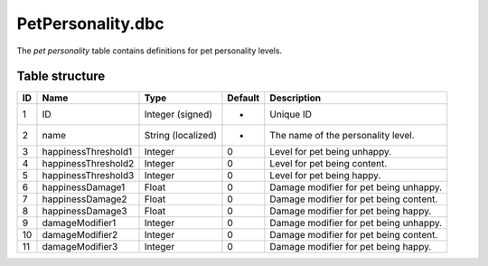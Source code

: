 .. _file-formats-dbc-petpersonality:

==================
PetPersonality.dbc
==================

The *pet personality* table contains definitions for pet personality
levels.

Table structure
---------------

+------+-----------------------+----------------------+-----------+------------------------------------------+
| ID   | Name                  | Type                 | Default   | Description                              |
+======+=======================+======================+===========+==========================================+
| 1    | ID                    | Integer (signed)     | -         | Unique ID                                |
+------+-----------------------+----------------------+-----------+------------------------------------------+
| 2    | name                  | String (localized)   | -         | The name of the personality level.       |
+------+-----------------------+----------------------+-----------+------------------------------------------+
| 3    | happinessThreshold1   | Integer              | 0         | Level for pet being unhappy.             |
+------+-----------------------+----------------------+-----------+------------------------------------------+
| 4    | happinessThreshold2   | Integer              | 0         | Level for pet being content.             |
+------+-----------------------+----------------------+-----------+------------------------------------------+
| 5    | happinessThreshold3   | Integer              | 0         | Level for pet being happy.               |
+------+-----------------------+----------------------+-----------+------------------------------------------+
| 6    | happinessDamage1      | Float                | 0         | Damage modifier for pet being unhappy.   |
+------+-----------------------+----------------------+-----------+------------------------------------------+
| 7    | happinessDamage2      | Float                | 0         | Damage modifier for pet being content.   |
+------+-----------------------+----------------------+-----------+------------------------------------------+
| 8    | happinessDamage3      | Float                | 0         | Damage modifier for pet being happy.     |
+------+-----------------------+----------------------+-----------+------------------------------------------+
| 9    | damageModifier1       | Integer              | 0         | Damage modifier for pet being unhappy.   |
+------+-----------------------+----------------------+-----------+------------------------------------------+
| 10   | damageModifier2       | Integer              | 0         | Damage modifier for pet being content.   |
+------+-----------------------+----------------------+-----------+------------------------------------------+
| 11   | damageModifier3       | Integer              | 0         | Damage modifier for pet being happy.     |
+------+-----------------------+----------------------+-----------+------------------------------------------+

